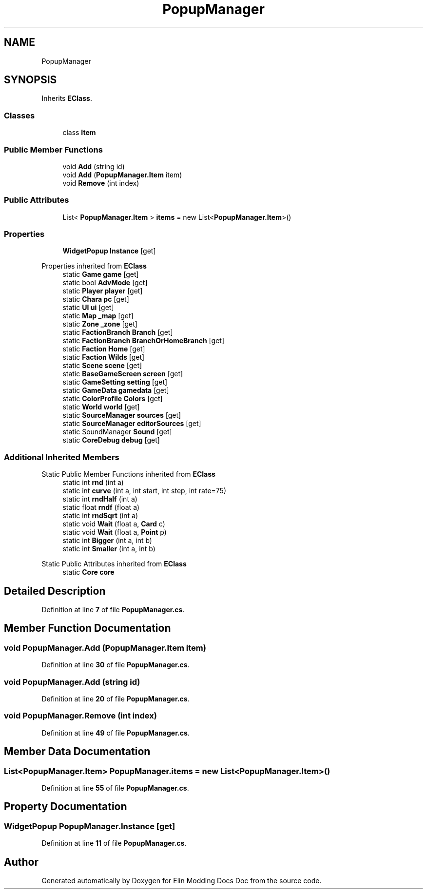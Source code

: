 .TH "PopupManager" 3 "Elin Modding Docs Doc" \" -*- nroff -*-
.ad l
.nh
.SH NAME
PopupManager
.SH SYNOPSIS
.br
.PP
.PP
Inherits \fBEClass\fP\&.
.SS "Classes"

.in +1c
.ti -1c
.RI "class \fBItem\fP"
.br
.in -1c
.SS "Public Member Functions"

.in +1c
.ti -1c
.RI "void \fBAdd\fP (string id)"
.br
.ti -1c
.RI "void \fBAdd\fP (\fBPopupManager\&.Item\fP item)"
.br
.ti -1c
.RI "void \fBRemove\fP (int index)"
.br
.in -1c
.SS "Public Attributes"

.in +1c
.ti -1c
.RI "List< \fBPopupManager\&.Item\fP > \fBitems\fP = new List<\fBPopupManager\&.Item\fP>()"
.br
.in -1c
.SS "Properties"

.in +1c
.ti -1c
.RI "\fBWidgetPopup\fP \fBInstance\fP\fR [get]\fP"
.br
.in -1c

Properties inherited from \fBEClass\fP
.in +1c
.ti -1c
.RI "static \fBGame\fP \fBgame\fP\fR [get]\fP"
.br
.ti -1c
.RI "static bool \fBAdvMode\fP\fR [get]\fP"
.br
.ti -1c
.RI "static \fBPlayer\fP \fBplayer\fP\fR [get]\fP"
.br
.ti -1c
.RI "static \fBChara\fP \fBpc\fP\fR [get]\fP"
.br
.ti -1c
.RI "static \fBUI\fP \fBui\fP\fR [get]\fP"
.br
.ti -1c
.RI "static \fBMap\fP \fB_map\fP\fR [get]\fP"
.br
.ti -1c
.RI "static \fBZone\fP \fB_zone\fP\fR [get]\fP"
.br
.ti -1c
.RI "static \fBFactionBranch\fP \fBBranch\fP\fR [get]\fP"
.br
.ti -1c
.RI "static \fBFactionBranch\fP \fBBranchOrHomeBranch\fP\fR [get]\fP"
.br
.ti -1c
.RI "static \fBFaction\fP \fBHome\fP\fR [get]\fP"
.br
.ti -1c
.RI "static \fBFaction\fP \fBWilds\fP\fR [get]\fP"
.br
.ti -1c
.RI "static \fBScene\fP \fBscene\fP\fR [get]\fP"
.br
.ti -1c
.RI "static \fBBaseGameScreen\fP \fBscreen\fP\fR [get]\fP"
.br
.ti -1c
.RI "static \fBGameSetting\fP \fBsetting\fP\fR [get]\fP"
.br
.ti -1c
.RI "static \fBGameData\fP \fBgamedata\fP\fR [get]\fP"
.br
.ti -1c
.RI "static \fBColorProfile\fP \fBColors\fP\fR [get]\fP"
.br
.ti -1c
.RI "static \fBWorld\fP \fBworld\fP\fR [get]\fP"
.br
.ti -1c
.RI "static \fBSourceManager\fP \fBsources\fP\fR [get]\fP"
.br
.ti -1c
.RI "static \fBSourceManager\fP \fBeditorSources\fP\fR [get]\fP"
.br
.ti -1c
.RI "static SoundManager \fBSound\fP\fR [get]\fP"
.br
.ti -1c
.RI "static \fBCoreDebug\fP \fBdebug\fP\fR [get]\fP"
.br
.in -1c
.SS "Additional Inherited Members"


Static Public Member Functions inherited from \fBEClass\fP
.in +1c
.ti -1c
.RI "static int \fBrnd\fP (int a)"
.br
.ti -1c
.RI "static int \fBcurve\fP (int a, int start, int step, int rate=75)"
.br
.ti -1c
.RI "static int \fBrndHalf\fP (int a)"
.br
.ti -1c
.RI "static float \fBrndf\fP (float a)"
.br
.ti -1c
.RI "static int \fBrndSqrt\fP (int a)"
.br
.ti -1c
.RI "static void \fBWait\fP (float a, \fBCard\fP c)"
.br
.ti -1c
.RI "static void \fBWait\fP (float a, \fBPoint\fP p)"
.br
.ti -1c
.RI "static int \fBBigger\fP (int a, int b)"
.br
.ti -1c
.RI "static int \fBSmaller\fP (int a, int b)"
.br
.in -1c

Static Public Attributes inherited from \fBEClass\fP
.in +1c
.ti -1c
.RI "static \fBCore\fP \fBcore\fP"
.br
.in -1c
.SH "Detailed Description"
.PP 
Definition at line \fB7\fP of file \fBPopupManager\&.cs\fP\&.
.SH "Member Function Documentation"
.PP 
.SS "void PopupManager\&.Add (\fBPopupManager\&.Item\fP item)"

.PP
Definition at line \fB30\fP of file \fBPopupManager\&.cs\fP\&.
.SS "void PopupManager\&.Add (string id)"

.PP
Definition at line \fB20\fP of file \fBPopupManager\&.cs\fP\&.
.SS "void PopupManager\&.Remove (int index)"

.PP
Definition at line \fB49\fP of file \fBPopupManager\&.cs\fP\&.
.SH "Member Data Documentation"
.PP 
.SS "List<\fBPopupManager\&.Item\fP> PopupManager\&.items = new List<\fBPopupManager\&.Item\fP>()"

.PP
Definition at line \fB55\fP of file \fBPopupManager\&.cs\fP\&.
.SH "Property Documentation"
.PP 
.SS "\fBWidgetPopup\fP PopupManager\&.Instance\fR [get]\fP"

.PP
Definition at line \fB11\fP of file \fBPopupManager\&.cs\fP\&.

.SH "Author"
.PP 
Generated automatically by Doxygen for Elin Modding Docs Doc from the source code\&.

